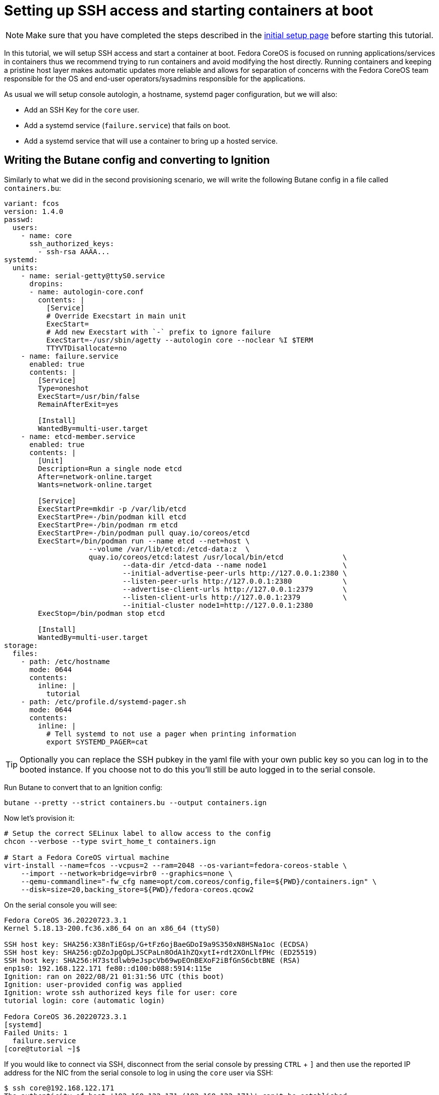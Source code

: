 = Setting up SSH access and starting containers at boot

NOTE: Make sure that you have completed the steps described in the xref:tutorial-setup.adoc[initial setup page] before starting this tutorial.

In this tutorial, we will setup SSH access and start a container at boot. Fedora CoreOS is focused on running applications/services in containers thus we recommend trying to run containers and avoid modifying the host directly. Running containers and keeping a pristine host layer makes automatic updates more reliable and allows for separation of concerns with the Fedora CoreOS team responsible for the OS and end-user operators/sysadmins responsible for the applications.

As usual we will setup console autologin, a hostname, systemd pager configuration, but we will also:

* Add an SSH Key for the `core` user.
* Add a systemd service (`failure.service`) that fails on boot.
* Add a systemd service that will use a container to bring up a hosted service.

== Writing the Butane config and converting to Ignition

Similarly to what we did in the second provisioning scenario, we will write the following Butane config in a file called `containers.bu`:

[source,yaml]
----
variant: fcos
version: 1.4.0
passwd:
  users:
    - name: core
      ssh_authorized_keys:
        - ssh-rsa AAAA...
systemd:
  units:
    - name: serial-getty@ttyS0.service
      dropins:
      - name: autologin-core.conf
        contents: |
          [Service]
          # Override Execstart in main unit
          ExecStart=
          # Add new Execstart with `-` prefix to ignore failure
          ExecStart=-/usr/sbin/agetty --autologin core --noclear %I $TERM
          TTYVTDisallocate=no
    - name: failure.service
      enabled: true
      contents: |
        [Service]
        Type=oneshot
        ExecStart=/usr/bin/false
        RemainAfterExit=yes

        [Install]
        WantedBy=multi-user.target
    - name: etcd-member.service
      enabled: true
      contents: |
        [Unit]
        Description=Run a single node etcd
        After=network-online.target
        Wants=network-online.target

        [Service]
        ExecStartPre=mkdir -p /var/lib/etcd
        ExecStartPre=-/bin/podman kill etcd
        ExecStartPre=-/bin/podman rm etcd
        ExecStartPre=-/bin/podman pull quay.io/coreos/etcd
        ExecStart=/bin/podman run --name etcd --net=host \
                    --volume /var/lib/etcd:/etcd-data:z  \
                    quay.io/coreos/etcd:latest /usr/local/bin/etcd              \
                            --data-dir /etcd-data --name node1                  \
                            --initial-advertise-peer-urls http://127.0.0.1:2380 \
                            --listen-peer-urls http://127.0.0.1:2380            \
                            --advertise-client-urls http://127.0.0.1:2379       \
                            --listen-client-urls http://127.0.0.1:2379          \
                            --initial-cluster node1=http://127.0.0.1:2380
        ExecStop=/bin/podman stop etcd

        [Install]
        WantedBy=multi-user.target
storage:
  files:
    - path: /etc/hostname
      mode: 0644
      contents:
        inline: |
          tutorial
    - path: /etc/profile.d/systemd-pager.sh
      mode: 0644
      contents:
        inline: |
          # Tell systemd to not use a pager when printing information
          export SYSTEMD_PAGER=cat
----

TIP: Optionally you can replace the SSH pubkey in the yaml file with your own public key so you can log in to the booted instance. If you choose not to do this you'll still be auto logged in to the serial console.

Run Butane to convert that to an Ignition config:

[source,bash]
----
butane --pretty --strict containers.bu --output containers.ign
----

Now let's provision it:

[source,bash]
----
# Setup the correct SELinux label to allow access to the config
chcon --verbose --type svirt_home_t containers.ign

# Start a Fedora CoreOS virtual machine
virt-install --name=fcos --vcpus=2 --ram=2048 --os-variant=fedora-coreos-stable \
    --import --network=bridge=virbr0 --graphics=none \
    --qemu-commandline="-fw_cfg name=opt/com.coreos/config,file=${PWD}/containers.ign" \
    --disk=size=20,backing_store=${PWD}/fedora-coreos.qcow2
----

On the serial console you will see:

----
Fedora CoreOS 36.20220723.3.1
Kernel 5.18.13-200.fc36.x86_64 on an x86_64 (ttyS0)

SSH host key: SHA256:X38nTiEGsp/G+tFz6ojBaeGDoI9a9S350xN8HSNa1oc (ECDSA)
SSH host key: SHA256:gDZoJpgOpLJSCPaLn8OdA1hZQxytI+rdt2XOnLlfPHc (ED25519)
SSH host key: SHA256:H73stdlwb9eJspcVb69wpEOnBEXoF2iBfGnS6cbtBNE (RSA)
enp1s0: 192.168.122.171 fe80::d100:b088:5914:115e
Ignition: ran on 2022/08/21 01:31:56 UTC (this boot)
Ignition: user-provided config was applied
Ignition: wrote ssh authorized keys file for user: core
tutorial login: core (automatic login)

Fedora CoreOS 36.20220723.3.1
[systemd]
Failed Units: 1
  failure.service
[core@tutorial ~]$
----

If you would like to connect via SSH, disconnect from the serial console by pressing `CTRL` + `]` and then use the reported IP address for the NIC from the serial console to log in using the `core` user via SSH:

----
$ ssh core@192.168.122.171
The authenticity of host '192.168.122.171 (192.168.122.171)' can't be established.
ED25519 key fingerprint is SHA256:gDZoJpgOpLJSCPaLn8OdA1hZQxytI+rdt2XOnLlfPHc.
This key is not known by any other names
Are you sure you want to continue connecting (yes/no/[fingerprint])? yes
Warning: Permanently added '192.168.122.171' (ED25519) to the list of known hosts.
Fedora CoreOS 36.20220723.3.1
Tracker: https://github.com/coreos/fedora-coreos-tracker
Discuss: https://discussion.fedoraproject.org/tag/coreos

Last login: Sun Aug 21 01:32:09 2022
[systemd]
Failed Units: 1
  failure.service
----

The `Failed Units` message is coming from the https://github.com/coreos/console-login-helper-messages[console login helper messages] helpers. This particular helper shows us when `systemd` has services that are in a failed state. In this case we made `failure.service` with `ExecStart=/usr/bin/false`, so we intentionally created a service that will always fail in order to illustrate the helper messages.

Now that we’re up and we don’t have any real failures we can check out the service that we care about (`etcd-member.service`):

----
[core@tutorial ~]$ systemctl status --full etcd-member.service
● etcd-member.service - Run a single node etcd
     Loaded: loaded (/etc/systemd/system/etcd-member.service; enabled; vendor preset: enabled)
     Active: active (running) since Sun 2022-08-21 01:32:09 UTC; 2min 18s ago
    Process: 1608 ExecStartPre=mkdir -p /var/lib/etcd (code=exited, status=0/SUCCESS)
    Process: 1610 ExecStartPre=/bin/podman kill etcd (code=exited, status=125)
    Process: 1649 ExecStartPre=/bin/podman rm etcd (code=exited, status=1/FAILURE)
    Process: 1657 ExecStartPre=/bin/podman pull quay.io/coreos/etcd (code=exited, status=0/SUCCESS)
   Main PID: 1706 (podman)
      Tasks: 10 (limit: 2254)
     Memory: 91.5M
        CPU: 4.978s
     CGroup: /system.slice/etcd-member.service
             ├─ 1706 /bin/podman run ...
             └─ 1724 /usr/bin/conmon ...

Aug 21 01:32:10 tutorial etcd[1724]: 2022-08-21 01:32:10.719193 N | etcdserver/membership: set the initial cluster version to 3.3
Aug 21 01:32:10 tutorial etcd[1724]: 2022-08-21 01:32:10.719548 I | etcdserver/api: enabled capabilities for version 3.3
Aug 21 01:32:10 tutorial podman[1706]: 2022-08-21 01:32:10.719193 N | etcdserver/membership: set the initial cluster version to 3.3
Aug 21 01:32:10 tutorial podman[1706]: 2022-08-21 01:32:10.719548 I | etcdserver/api: enabled capabilities for version 3.3
Aug 21 01:32:10 tutorial podman[1706]: 2022-08-21 01:32:10.719595 I | etcdserver: published {Name:node1 ClientURLs:[http://127.0.0.1:2379]} to cluster 1c45a069f3a1d796
Aug 21 01:32:10 tutorial podman[1706]: 2022-08-21 01:32:10.719968 I | embed: ready to serve client requests
Aug 21 01:32:10 tutorial etcd[1724]: 2022-08-21 01:32:10.719595 I | etcdserver: published {Name:node1 ClientURLs:[http://127.0.0.1:2379]} to cluster 1c45a069f3a1d796
Aug 21 01:32:10 tutorial etcd[1724]: 2022-08-21 01:32:10.719968 I | embed: ready to serve client requests
Aug 21 01:32:10 tutorial etcd[1724]: 2022-08-21 01:32:10.722332 N | embed: serving insecure client requests on 127.0.0.1:2379, this is strongly discouraged!
Aug 21 01:32:10 tutorial podman[1706]: 2022-08-21 01:32:10.722332 N | embed: serving insecure client requests on 127.0.0.1:2379, this is strongly discouraged!
----

We can also inspect the state of the container that was run by the systemd service:

----
[core@tutorial ~]$ sudo podman ps -a
CONTAINER ID  IMAGE                       COMMAND               CREATED         STATUS             PORTS       NAMES
9d854474bba7  quay.io/coreos/etcd:latest  /usr/local/bin/et...  11 minutes ago  Up 11 minutes ago              etcd
----

And we can set a key/value pair in etcd. For now let’s set the key `fedora` to the value `fun`:

----
[core@tutorial ~]$ curl -L -X PUT http://127.0.0.1:2379/v2/keys/fedora -d value="fun"
{"action":"set","node":{"key":"/fedora","value":"fun","modifiedIndex":4,"createdIndex":4}}
[core@tutorial ~]$ curl -L http://127.0.0.1:2379/v2/keys/ 2>/dev/null | jq .
{
  "action": "get",
  "node": {
    "dir": true,
    "nodes": [
      {
        "key": "/fedora",
        "value": "fun",
        "modifiedIndex": 4,
        "createdIndex": 4
      }
    ]
  }
}
----

Looks like everything is working!

== Cleanup

Now let's take down the instance for the next test. Disconnect from the serial console by pressing `CTRL` + `]` or from SSH and then destroy the machine:

----
virsh destroy fcos
virsh undefine --remove-all-storage fcos
----

You may now proceed with the xref:tutorial-user-systemd-unit-on-boot.adoc[next tutorial].
